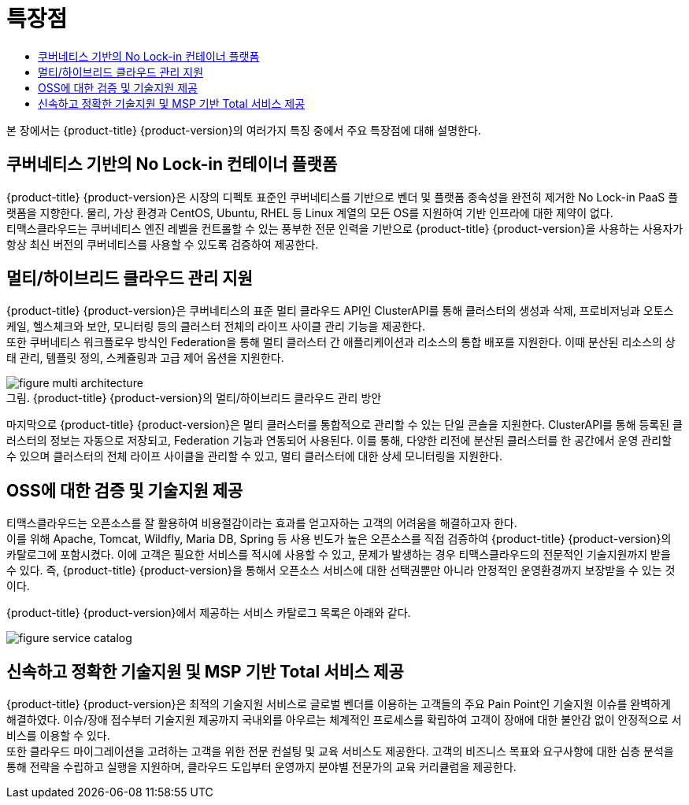 = 특장점
:toc:
:toc-title:

본 장에서는 {product-title} {product-version}의 여러가지 특징 중에서 주요 특장점에 대해 설명한다.

== 쿠버네티스 기반의 No Lock-in 컨테이너 플랫폼

{product-title} {product-version}은 시장의 디펙토 표준인 쿠버네티스를 기반으로 벤더 및 플랫폼 종속성을 완전히 제거한 No Lock-in PaaS 플랫폼을 지향한다. 물리, 가상 환경과 CentOS, Ubuntu, RHEL 등 Linux 계열의 모든 OS를 지원하여 기반 인프라에 대한 제약이 없다. +
티맥스클라우드는 쿠버네티스 엔진 레벨을 컨트롤할 수 있는 풍부한 전문 인력을 기반으로 {product-title} {product-version}을 사용하는 사용자가 항상 최신 버전의 쿠버네티스를 사용할 수 있도록 검증하여 제공한다.

== 멀티/하이브리드 클라우드 관리 지원

{product-title} {product-version}은 쿠버네티스의 표준 멀티 클라우드 API인 ClusterAPI를 통해 클러스터의 생성과 삭제, 프로비저닝과 오토스케일, 헬스체크와 보안, 모니터링 등의 클러스터 전체의 라이프 사이클 관리 기능을 제공한다. +
또한 쿠버네티스 워크플로우 방식인 Federation을 통해 멀티 클러스터 간 애플리케이션과 리소스의 통합 배포를 지원한다. 이때 분산된 리소스의 상태 관리, 템플릿 정의, 스케쥴링과 고급 제어 옵션을 지원한다. +

.{product-title} {product-version}의 멀티/하이브리드 클라우드 관리 방안
[caption="그림. "]
image::../images/figure_multi_architecture.png[]

마지막으로 {product-title} {product-version}은 멀티 클러스터를 통합적으로 관리할 수 있는 단일 콘솔을 지원한다. ClusterAPI를 통해 등록된 클러스터의 정보는 자동으로 저장되고, Federation 기능과 연동되어 사용된다. 이를 통해, 다양한 리전에 분산된 클러스터를 한 공간에서 운영 관리할 수 있으며 클러스터의 전체 라이프 사이클을 관리할 수 있고, 멀티 클러스터에 대한 상세 모니터링을 지원한다.

== OSS에 대한 검증 및 기술지원 제공

티맥스클라우드는 오픈소스를 잘 활용하여 비용절감이라는 효과를 얻고자하는 고객의 어려움을 해결하고자 한다. +
이를 위해 Apache, Tomcat, Wildfly, Maria DB, Spring 등 사용 빈도가 높은 오픈소스를 직접 검증하여 {product-title} {product-version}의 카탈로그에 포함시켰다. 이에 고객은 필요한 서비스를 적시에 사용할 수 있고, 문제가 발생하는 경우 티맥스클라우드의 전문적인 기술지원까지 받을 수 있다. 즉, {product-title} {product-version}을 통해서 오픈소스 서비스에 대한 선택권뿐만 아니라 안정적인 운영환경까지 보장받을 수 있는 것이다.

{product-title} {product-version}에서 제공하는 서비스 카탈로그 목록은 아래와 같다.

image::../images/figure_service_catalog.png[]

== 신속하고 정확한 기술지원 및 MSP 기반 Total 서비스 제공

{product-title} {product-version}은 최적의 기술지원 서비스로 글로벌 벤더를 이용하는 고객들의 주요 Pain Point인 기술지원 이슈를 완벽하게 해결하였다. 이슈/장애 접수부터 기술지원 제공까지 국내외를 아우르는 체계적인 프로세스를 확립하여 고객이 장애에 대한 불안감 없이 안정적으로 서비스를 이용할 수 있다. +
또한 클라우드 마이그레이션을 고려하는 고객을 위한 전문 컨설팅 및 교육 서비스도 제공한다. 고객의 비즈니스 목표와 요구사항에 대한 심층 분석을 통해 전략을 수립하고 실행을 지원하며, 클라우드 도입부터 운영까지 분야별 전문가의 교육 커리큘럼을 제공한다.
